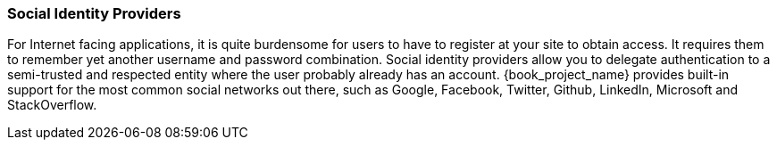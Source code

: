 
=== Social Identity Providers

For Internet facing applications, it is quite burdensome for users to have to register at your site to obtain access.
It requires them to remember yet another username and password combination.  Social identity providers allow you to delegate
authentication to a semi-trusted and respected entity where the user probably already has an account.
{book_project_name} provides built-in support for the most common social networks out there, such as Google, Facebook, Twitter, Github, LinkedIn, Microsoft and StackOverflow.

